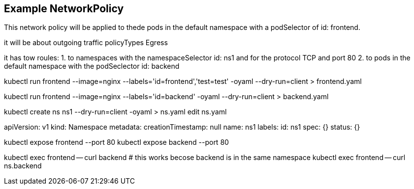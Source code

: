 == Example NetworkPolicy

This network policy will be applied to thede pods in the default namespace with a podSelector of id: frontend.

it will be about outgoing traffic policyTypes Egress

it has tow roules:
1. to namespaces with the namespaceSelector id: ns1 and for the protocol TCP and port 80
2. to pods in the default namespace with the podSeclector id: backend


kubectl run frontend --image=nginx --labels='id=frontend','test=test' -oyaml --dry-run=client > frontend.yaml

kubectl run frontend --image=nginx --labels='id=backend' -oyaml --dry-run=client > backend.yaml

kubectl create ns ns1 --dry-run=client -oyaml > ns.yaml
edit ns.yaml

apiVersion: v1
kind: Namespace
metadata:
  creationTimestamp: null
  name: ns1
  labels:
    id: ns1
spec: {}
status: {}

kubectl expose frontend --port 80
kubectl expose backend --port 80

kubectl exec frontend -- curl backend     # this works becose backend is in the same namespace
kubectl exec frontend -- curl ns.backend